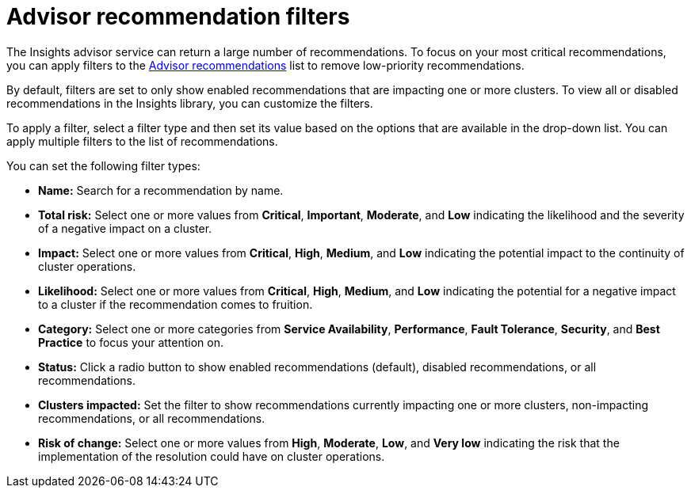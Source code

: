// Module included in the following assemblies:
//
// * support/remote_health_monitoring/using-insights-to-identify-issues-with-your-cluster.adoc

:_mod-docs-content-type: CONCEPT
[id="insights-operator-advisor-recommendation-filters_{context}"]
= Advisor recommendation filters

The Insights advisor service can return a large number of recommendations. To focus on your most critical recommendations, you can apply filters to the https://console.redhat.com/openshift/insights/advisor/recommendations[Advisor recommendations] list to remove low-priority recommendations.

By default, filters are set to only show enabled recommendations that are impacting one or more clusters. To view all or disabled recommendations in the Insights library, you can customize the filters.

To apply a filter, select a filter type and then set its value based on the options that are available in the drop-down list. You can apply multiple filters to the list of recommendations.

You can set the following filter types:

* *Name:* Search for a recommendation by name.
* *Total risk:* Select one or more values from *Critical*, *Important*, *Moderate*, and *Low* indicating the likelihood and the severity of a negative impact on a cluster.
* *Impact:* Select one or more values from *Critical*, *High*, *Medium*, and *Low* indicating the potential impact to the continuity of cluster operations.
* *Likelihood:* Select one or more values from *Critical*, *High*, *Medium*, and *Low* indicating the potential for a negative impact to a cluster if the recommendation comes to fruition.
* *Category:* Select one or more categories from *Service Availability*, *Performance*, *Fault Tolerance*, *Security*, and *Best Practice* to focus your attention on.
* *Status:* Click a radio button to show enabled recommendations (default), disabled recommendations, or all recommendations.
* *Clusters impacted:* Set the filter to show recommendations currently impacting one or more clusters, non-impacting recommendations, or all recommendations.
* *Risk of change:* Select one or more values from *High*, *Moderate*, *Low*, and *Very low* indicating the risk that the implementation of the resolution could have on cluster operations.
